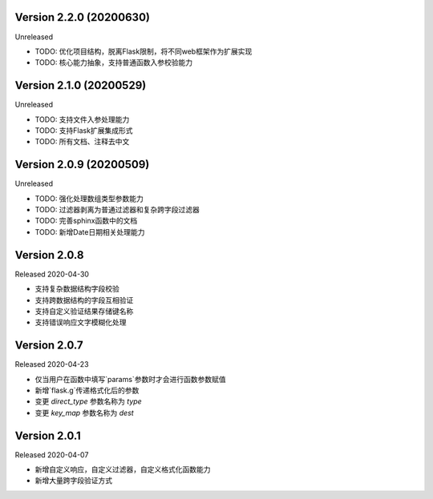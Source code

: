 .. py:currentmodule:: pre_request


Version 2.2.0 (20200630)
-------------------------

Unreleased

- TODO: 优化项目结构，脱离Flask限制，将不同web框架作为扩展实现
- TODO: 核心能力抽象，支持普通函数入参校验能力

Version 2.1.0 (20200529)
--------------------------

Unreleased

- TODO: 支持文件入参处理能力
- TODO: 支持Flask扩展集成形式
- TODO: 所有文档、注释去中文

Version 2.0.9 (20200509)
-------------------------

Unreleased

-  TODO: 强化处理数组类型参数能力
-  TODO: 过滤器剥离为普通过滤器和复杂跨字段过滤器
-  TODO: 完善sphinx函数中的文档
-  TODO: 新增Date日期相关处理能力

Version 2.0.8
--------------

Released 2020-04-30

-  支持复杂数据结构字段校验
-  支持跨数据结构的字段互相验证
-  支持自定义验证结果存储键名称
-  支持错误响应文字模糊化处理

Version 2.0.7
--------------

Released 2020-04-23

-  仅当用户在函数中填写`params`参数时才会进行函数参数赋值
-  新增`flask.g`传递格式化后的参数
-  变更 `direct_type` 参数名称为 `type`
-  变更 `key_map` 参数名称为 `dest`


Version 2.0.1
---------------

Released 2020-04-07

-  新增自定义响应，自定义过滤器，自定义格式化函数能力
-  新增大量跨字段验证方式
